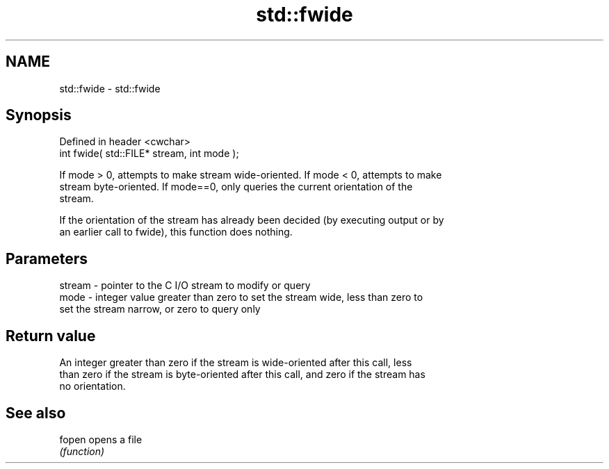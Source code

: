 .TH std::fwide 3 "2022.03.29" "http://cppreference.com" "C++ Standard Libary"
.SH NAME
std::fwide \- std::fwide

.SH Synopsis
   Defined in header <cwchar>
   int fwide( std::FILE* stream, int mode );

   If mode > 0, attempts to make stream wide-oriented. If mode < 0, attempts to make
   stream byte-oriented. If mode==0, only queries the current orientation of the
   stream.

   If the orientation of the stream has already been decided (by executing output or by
   an earlier call to fwide), this function does nothing.

.SH Parameters

   stream - pointer to the C I/O stream to modify or query
   mode   - integer value greater than zero to set the stream wide, less than zero to
            set the stream narrow, or zero to query only

.SH Return value

   An integer greater than zero if the stream is wide-oriented after this call, less
   than zero if the stream is byte-oriented after this call, and zero if the stream has
   no orientation.

.SH See also

   fopen opens a file
         \fI(function)\fP

